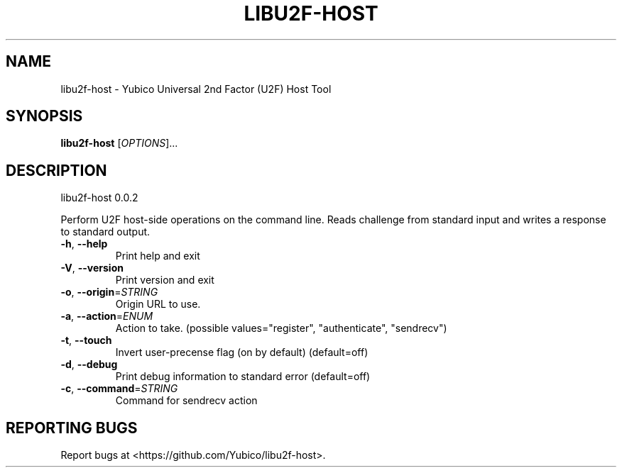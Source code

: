 .\" DO NOT MODIFY THIS FILE!  It was generated by help2man 1.44.1.
.TH LIBU2F-HOST "1" "November 2014" "libu2f-host 0.0.2" "User Commands"
.SH NAME
libu2f-host \- Yubico Universal 2nd Factor (U2F) Host Tool
.SH SYNOPSIS
.B libu2f-host
[\fIOPTIONS\fR]...
.SH DESCRIPTION
libu2f\-host 0.0.2
.PP
Perform U2F host\-side operations on the command line. Reads challenge from
standard input and writes a response to standard output.
.TP
\fB\-h\fR, \fB\-\-help\fR
Print help and exit
.TP
\fB\-V\fR, \fB\-\-version\fR
Print version and exit
.TP
\fB\-o\fR, \fB\-\-origin\fR=\fISTRING\fR
Origin URL to use.
.TP
\fB\-a\fR, \fB\-\-action\fR=\fIENUM\fR
Action to take.  (possible values="register",
"authenticate", "sendrecv")
.TP
\fB\-t\fR, \fB\-\-touch\fR
Invert user\-precense flag (on by default)
(default=off)
.TP
\fB\-d\fR, \fB\-\-debug\fR
Print debug information to standard error
(default=off)
.TP
\fB\-c\fR, \fB\-\-command\fR=\fISTRING\fR
Command for sendrecv action
.SH "REPORTING BUGS"
Report bugs at <https://github.com/Yubico/libu2f\-host>.
